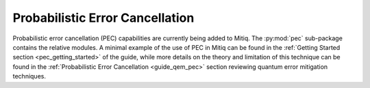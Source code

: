 .. pec:

*********************************************
Probabilistic Error Cancellation
*********************************************

Probabilistic error cancellation (PEC) capabilities are currently being added to Mitiq. The :py:mod:`pec` sub-package contains the relative modules. A minimal example of the use of PEC in Mitiq can be found in the :ref:`Getting Started section <pec_getting_started>` of the guide, while more details on the theory and limitation of this technique can be found in
the :ref:`Probabilistic Error Cancellation <guide_qem_pec>` section reviewing quantum error mitigation techniques.
